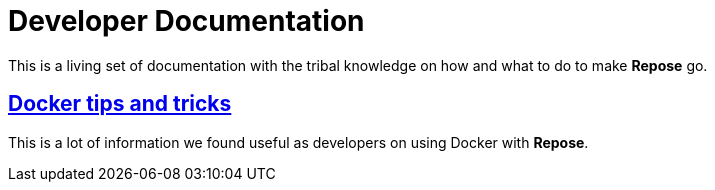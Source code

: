 = Developer Documentation

This is a living set of documentation with the tribal knowledge on how and what to do to make *Repose* go.

== <<docker.adoc#,Docker tips and tricks>>
This is a lot of information we found useful as developers on using Docker with *Repose*.
